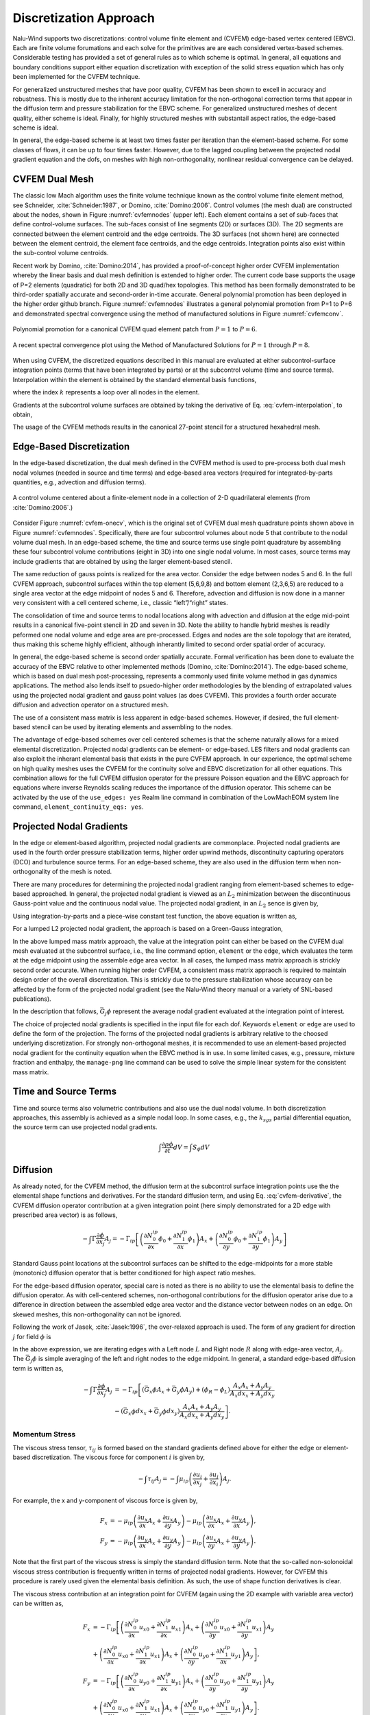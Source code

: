 .. _theory_discretization_approach:

Discretization Approach
-----------------------

Nalu-Wind supports two discretizations: control volume finite element and
(CVFEM) edge-based vertex centered (EBVC). Each are finite volume
forumations and each solve for the primitives are are each considered
vertex-based schemes. Considerable testing has provided a set of general
rules as to which scheme is optimal. In general, all equations and
boundary conditions support either equation discretization with
exception of the solid stress equation which has only been implemented
for the CVFEM technique.

For generalized unstructured meshes that have poor quality, CVFEM has
been shown to excell in accuracy and robustness. This is mostly due to
the inherent accuracy limitation for the non-orthogonal correction
terms that appear in the diffusion term and pressure stabilization for
the EBVC scheme. For generalized unstructured meshes of decent quality,
either scheme is ideal. Finally, for highly structured meshes with
substantail aspect ratios, the edge-based scheme is ideal.

In general, the edge-based scheme is at least two times faster per
iteration than the element-based scheme. For some classes of flows, it
can be up to four times faster. However, due to the lagged coupling
between the projected nodal gradient equation and the dofs, on meshes
with high non-orthogonality, nonlinear residual convergence can be
delayed.

.. _theory_cvfem_dual_mesh:

CVFEM Dual Mesh
+++++++++++++++

The classic low Mach algorithm uses the finite volume technique known as
the control volume finite element method, see
Schneider, :cite:`Schneider:1987`, or
Domino, :cite:`Domino:2006`. Control volumes (the mesh dual)
are constructed about the nodes, shown in Figure :numref:`cvfemnodes` (upper left).
Each element contains a set of sub-faces that define control-volume
surfaces. The sub-faces consist of line segments (2D) or surfaces (3D).
The 2D segments are connected between the element centroid and the edge
centroids. The 3D surfaces (not shown here) are connected between the
element centroid, the element face centroids, and the edge centroids.
Integration points also exist within the sub-control volume centroids.

Recent work by Domino, :cite:`Domino:2014`, has provided a
proof-of-concept higher order CVFEM implementation whereby the linear
basis and dual mesh definition is extended to higher order. The current
code base supports the usage of P=2 elements (quadratic) for both 2D and
3D quad/hex topologies. This method has been formally demonstrated to be
third-order spatially accurate and second-order in-time accurate.
General polynomial promotion has been deployed in the higher order
github branch. Figure :numref:`cvfemnodes` illustrates a general polynomial
promotion from P=1 to P=6 and demonstrated spectral convergence
using the method of manufactured solutions in Figure :numref:`cvfemconv`.

.. _cvfemnodes:

.. figure:: images/cvfem_nodes.png
   :width: 500px
   :align: center

   Polynomial promotion for a canonical CVFEM quad element patch from :math:`P=1` to :math:`P=6`.

.. _cvfemconv:

.. figure:: images/cvfem_conv.png
   :width: 500px
   :align: center

   A recent spectral convergence plot using the Method of Manufactured Solutions for :math:`P=1` through :math:`P=8`.


When using CVFEM, the discretized equations described in this manual are
evaluated at either subcontrol-surface integration points (terms that
have been integrated by parts) or at the subcontrol volume (time and
source terms). Interpolation within the element is obtained by the
standard elemental basis functions,

.. math::
   :label: cvfem-interpolation

   {\phi_{ip} = \sum N^{ip}_k \phi_k.}


where the index :math:`k` represents a loop over all nodes in the
element.

Gradients at the subcontrol volume surfaces are obtained by taking the
derivative of Eq. :eq:`cvfem-interpolation`, to obtain,

.. math::
   :label: cvfem-derivative

   \frac{\partial \phi_{ip}}{\partial x_j} = \sum \frac{\partial N^{ip}_{j,k}} {\partial x_j} \phi_k.


The usage of the CVFEM methods results in the canonical 27-point stencil
for a structured hexahedral mesh.

Edge-Based Discretization
+++++++++++++++++++++++++

In the edge-based discretization, the dual mesh defined in the CVFEM
method is used to pre-process both dual mesh nodal volumes (needed in
source and time terms) and edge-based area vectors (required for
integrated-by-parts quantities, e.g., advection and diffusion terms).

.. _cvfem-onecv:

.. figure:: images/cvfem_onecv.png
   :width: 500px
   :align: center
   
   A control volume centered about a finite-element node in a collection of 2-D quadrilateral elements (from :cite:`Domino:2006`.)

Consider Figure :numref:`cvfem-onecv`, which is the original set of CVFEM dual mesh
quadrature points shown above in Figure :numref:`cvfemnodes`. Specifically, there are four subcontrol
volumes about node 5 that contribute to the nodal volume dual mesh. In
an edge-based scheme, the time and source terms use single point
quadrature by assembling these four subcontrol volume contributions
(eight in 3D) into one single nodal volume. In most cases, source terms
may include gradients that are obtained by using the larger
element-based stencil.

The same reduction of gauss points is realized for the area vector.
Consider the edge between nodes 5 and 6. In the full CVFEM approach,
subcontrol surfaces within the top element (5,6,9,8) and bottom element
(2,3,6,5) are reduced to a single area vector at the edge midpoint of
nodes 5 and 6. Therefore, advection and diffusion is now done in a
manner very consistent with a cell centered scheme, i.e., classic
“left”/“right” states. 

The consolidation of time and source terms to nodal locations along with
advection and diffusion at the edge mid-point results in a canonical
five-point stencil in 2D and seven in 3D. Note the ability to handle
hybrid meshes is readily peformed one nodal volume and edge area are
pre-processed. Edges and nodes are the sole topology that are iterated,
thus making this scheme highly efficient, although inherantly limited to
second order spatial order of accuracy.

In general, the edge-based scheme is second order spatially accurate.
Formal verification has been done to evaluate the accuracy of the EBVC
relative to other implemented methods
(Domino, :cite:`Domino:2014`). The edge-based scheme, which
is based on dual mesh post-processing, represents a commonly used finite
volume method in gas dynamics applications. The method also lends itself
to psuedo-higher order methodologies by the blending of extrapolated
values using the projected nodal gradient and gauss point values (as
does CVFEM). This provides a fourth order accurate diffusion and
advection operator on a structured mesh.

The use of a consistent mass matrix is less apparent in edge-based
schemes. However, if desired, the full element-based stencil can be used
by iterating elements and assembling to the nodes.

The advantage of edge-based schemes over cell centered schemes is that
the scheme naturally allows for a mixed elemental discretization.
Projected nodal gradients can be element- or edge-based. LES filters and
nodal gradients can also exploit the inherant elemental basis that
exists in the pure CVFEM approach. In our experience, the optimal scheme
on high quality meshes uses the CVFEM for the continuity solve and EBVC
discretization for all other equations. This combination allows for the
full CVFEM diffusion operator for the pressure Poisson equation and the
EBVC approach for equations where inverse Reynolds scaling reduces the
importance of the diffusion operator. This scheme can be activated by
the use of the ``use_edges: yes`` Realm line
command in combination of the LowMachEOM system line command,
``element_continuity_eqs: yes``.

Projected Nodal Gradients
+++++++++++++++++++++++++

In the edge or element-based algorithm, projected nodal gradients are
commonplace. Projected nodal gradients are used in the fourth order
pressure stabilization terms, higher order upwind methods, discontinuity
capturing operators (DCO) and turbulence source terms. For an edge-based
scheme, they are also used in the diffusion term when non-orthogonality
of the mesh is noted.

There are many procedures for determining the projected nodal gradient
ranging from element-based schemes to edge-based approached. In general,
the projected nodal gradient is viewed as an :math:`L_2` minimization
between the discontinuous Gauss-point value and the continuous nodal
value. The projected nodal gradient, in an :math:`L_2` sence is given
by,

.. math::
   :label: png1

   \int w G_j \phi {dV} = \int \frac{\partial \phi}{\partial x_j}{dV}.


Using integration-by-parts and a piece-wise constant test function, the
above equation is written as,

.. math::
   :label: png2

   \int w_I G_j \phi {dV} = \int \phi_{ip} n_j {dS}.


For a lumped L2 projected nodal gradient, the approach is based on a
Green-Gauss integration,

.. math::
   :label: green-gauss

   G_j \phi = \frac{\int \phi_{ip} A_j}{dV}.


In the above lumped mass matrix approach, the value at the integration
point can either be based on the CVFEM dual mesh evaluated at the
subcontrol surface, i.e., the line command option, ``element`` or
the ``edge``, which evaluates the term at the edge midpoint using
the assemble edge area vector. In all cases, the lumped mass matrix
approach is strickly second order accurate. When running higher order
CVFEM, a consistent mass matrix appraoch is required to maintain design
order of the overall discretization. This is strickly due to the
pressure stabilization whose accuracy can be affected by the form of the
projected nodal gradient (see the Nalu-Wind theory manual or a variety of
SNL-based publications).

In the description that follows, :math:`\bar{G_j \phi}` represent the
average nodal gradient evaluated at the integration point of interest.

The choice of projected nodal gradients is specified in the input file
for each dof. Keywords ``element`` or ``edge`` are used
to define the form of the projection. The forms of the projected nodal
gradients is arbitrary relative to the choosed underlying
discretization. For strongly non-orthogonal meshes, it is recommended to
use an element-based projected nodal gradient for the continuity
equation when the EBVC method is in use. In some limited cases, e.g.,
pressure, mixture fraction and enthalpy, the ``manage-png`` line
command can be used to solve the simple linear system for the consistent
mass matrix.

Time and Source Terms
+++++++++++++++++++++

Time and source terms also volumetric contributions and also use the
dual nodal volume. In both discretization approaches, this assembly is
achieved as a simple nodal loop. In some cases, e.g., the :math:`k_{sgs}` partial
differential equation, the source term can use projected nodal
gradients.

.. math:: \int \frac{\partial \rho \phi }{\partial t} dV = \int S_{\phi}dV

Diffusion
+++++++++

As already noted, for the CVFEM method, the diffusion term at the
subcontrol surface integration points use the the elemental shape
functions and derivatives. For the standard diffusion term, and using
Eq. :eq:`cvfem-derivative`, the CVFEM diffusion operator contribution at a
given integration point (here simply demonstrated for a 2D edge with
prescribed area vector) is as follows,

.. math::

     -\int \Gamma \frac{\partial \phi}{\partial x_j} A_j =
     - \Gamma_{ip} \left[ \left(\frac{\partial N^{ip}_0}
     {\partial x} \phi_0 + \frac{\partial N^{ip}_1} {\partial x}
     \phi_1 \right) A_x + \left(\frac{\partial N^{ip}_0} {\partial y}
     \phi_0 + \frac{\partial N^{ip}_1} {\partial y} \phi_1 \right) A_y \right]

Standard Gauss point locations at the subcontrol surfaces can be shifted
to the edge-midpoints for a more stable (monotonic) diffusion operator
that is better conditioned for high aspect ratio meshes.

For the edge-based diffusion operator, special care is noted as there is
no ability to use the elemental basis to define the diffusion operator.
As with cell-centered schemes, non-orthogonal contributions for the
diffusion operator arise due to a difference in direction between the
assembled edge area vector and the distance vector between nodes on an
edge. On skewed meshes, this non-orthogonality can not be ignored.

Following the work of Jasek, :cite:`Jasek:1996`, the
over-relaxed approach is used. The form of any gradient for direction
:math:`j` for field :math:`\phi` is

.. math::
   :label: generalGrad

   \frac{\partial \phi}{\partial x_j}_{ip} = \bar{G_j\phi}
   + \left[ \left(\phi_R - \phi_L \right) 
   - \bar{G_l\phi}dx_l \right] \frac{A_j}{A_k dx_k}.

In the above expression, we are iterating edges with a Left node
:math:`L` and Right node :math:`R` along with edge-area vector,
:math:`A_j`. The :math:`\bar{G_j \phi}` is simple averaging of the left
and right nodes to the edge midpoint. In general, a standard edge-based
diffusion term is written as,

.. math::

     -\int \Gamma \frac{\partial \phi}{\partial x_j} A_j &=
     - \Gamma_{ip} \left[ \left(\bar{G_x \phi}A_x + \bar{G_y \phi}A_y \right)
     + \left( \phi_R - \phi_L \right) \frac{A_x A_x + A_y A_y}{A_x dx_x + A_y dx_y} \right. \\ 
     &- \left. \left( \bar{G_x \phi}dx_x + \bar{G_y \phi}dx_y \right)
     \frac{A_x A_x + A_y A_y} {A_x dx_x + A_y dx_y} \right].


Momentum Stress
~~~~~~~~~~~~~~~

The viscous stress tensor, :math:`\tau_{ij}` is formed based on the
standard gradients defined above for either the edge or element-based
discretization. The viscous force for component :math:`i` is given by,

.. math::

   -\int \tau_{ij} A_j = -\int \mu_{ip}\left( \frac{\partial u_i}{\partial x_j}
   + \frac{\partial u_j}{\partial x_i} \right) A_j.

For example, the x and y-component of viscous force is
given by,

.. math::

   F_x &= - \mu_{ip} \left( \frac{\partial u_x}{ \partial x}A_x + \frac{\partial u_x}{\partial y}A_y \right ) 
   - \mu_{ip} \left( \frac{\partial u_x}{ \partial x}A_x + \frac{\partial u_y}{ \partial x}A_y \right), \\
   F_y &= - \mu_{ip} \left( \frac{\partial u_y}{ \partial x}A_x + \frac{\partial u_y}{\partial y}A_y \right ) 
   - \mu_{ip} \left( \frac{\partial u_x}{ \partial y}A_x + \frac{\partial u_y}{ \partial y}A_y \right).

Note that the first part of the viscous stress is simply the standard
diffusion term. Note that the so-called non-solonoidal viscous stress
contribution is frequently written in terms of projected nodal
gradients. However, for CVFEM this procedure is rarely used given the
elemental basis definition. As such, the use of shape function
derivatives is clear.

The viscous stress contribution at an integration point for CVFEM (again
using the 2D example with variable area vector) can be written as,

.. math::

     F_x &= - \Gamma_{ip} \left[ \left(\frac{\partial N^{ip}_0}
     {\partial x} {u_x}_0 + \frac{\partial N^{ip}_1} {\partial x} {u_x}_1 \right) A_x
     + \left(\frac{\partial N^{ip}_0} {\partial y} {u_x}_0 + \frac{\partial N^{ip}_1}
     {\partial y} {u_x}_1 \right) A_y \right. \\ 
     &+ \left. \left(\frac{\partial N^{ip}_0} {\partial x} {u_x}_0
     + \frac{\partial N^{ip}_1} {\partial x} {u_x}_1 \right) A_x
     + \left(\frac{\partial N^{ip}_0} {\partial y} {u_y}_0 + \frac{\partial N^{ip}_1}
     {\partial x} {u_y}_1 \right) A_y \right], \\ 
     F_y &= - \Gamma_{ip} \left[ \left(\frac{\partial N^{ip}_0} {\partial x}
     {u_y}_0 + \frac{\partial N^{ip}_1} {\partial x} {u_y}_1 \right) A_x
     + \left(\frac{\partial N^{ip}_0} {\partial y} {u_y}_0 + \frac{\partial N^{ip}_1}
     {\partial y} {u_y}_1 \right) A_y \right. \\ 
     &+ \left. \left(\frac{\partial N^{ip}_0} {\partial y} {u_x}_0
     + \frac{\partial N^{ip}_1} {\partial y} {u_x}_1 \right) A_x
     + \left(\frac{\partial N^{ip}_0} {\partial y} {u_y}_0 + \frac{\partial N^{ip}_1}
     {\partial x} {u_y}_1 \right) A_y \right].

For the edge-based diffusion operator, the value of :math:`\phi` is
substituted for the component of velocity, :math:`u_i` in the
Eq. :eq:`generalGrad`.

.. math::

   \frac{\partial u_i}{\partial x_j}_{ip} = \bar{G_j u_i}
   + \left[ \left({u_i}_R - {u_i}_L \right) 
   - \bar{G_l u_i}dx_l \right] \frac{A_j}{A_k dx_k}.

Common approaches in the cell-centered community are to use
the projected nodal gradients for the
:math:`\frac{\partial u_j}{\partial x_i}` stress component. However, in
Nalu-Wind, the above form of equation is used.

Substituting the relations of the velocity gradients for the x and
y-componnet of force above provides the following expression used for
the viscous stress contribution:

.. math::

     F_x &= - \mu_{ip} \left[ \left(\bar{G_x u_x}A_x + \bar{G_y u_x}A_y \right)
     + \left( {u_x}_R - {u_x}_L \right) \frac{A_x A_x + A_y A_y}{A_x dx + A_y dy} \right.  \\ 
     &- \left. \left( \bar{G_x u_x}dx + \bar{G_y u_x}dy \right) \frac{A_x A_x + A_y A_y} {A_x dx + A_y dy} \right]  \\ 
     &- \mu_{ip} \left[ \bar{G_x u_x}A_x + \bar{G_x u_y}A_y
     + \left({u_x}_R - {u_x}_L\right) \frac{A_x A_x} {A_x dx + A_y dy} \right. \\
     &+ \left. \left({u_y}_R - {u_y}_L\right) \frac{A_x A_y} {A_x dx + A_y dy} \right. \\ 
     &- \left. \left( \bar{G_x u_x}dx + \bar{G_y u_x}dy \right) \frac{A_x A_x} {A_x dx + A_y dy} \right. \\ 
     &- \left. \left( \bar{G_x u_y}dx + \bar{G_y u_y}dy \right) \frac{A_x A_y} {A_x dx + A_y dy} \right],

.. math::

     F_y &= - \mu_{ip} \left[ \left(\bar{G_x u_y}A_x + \bar{G_y u_y}A_y \right)
     + \left( {u_y}_R - {u_y}_L \right) \frac{A_x A_x + A_y A_y}{A_x dx + A_y dy} \right. \\ 
     &- \left. \left( \bar{G_x u_y}dx + \bar{G_y u_y}dy \right) \frac{A_x A_x + A_y A_y} {A_x dx + A_y dy} \right]  \\
     &- \mu_{ip} \left[ \bar{G_y u_x}A_x + \bar{G_y u_y}A_y
     + \left({u_y}_R - {u_y}_L\right) \frac{A_y A_y} {A_x dx + A_y dy} \right. \\
     &+ \left. \left({u_x}_R - {u_x}_L\right) \frac{A_y A_x} {A_x dx + A_y dy} \right.  \\ 
     &- \left. \left( \bar{G_x u_y]}dx + \bar{G_y u_y}dy \right) \frac{A_y A_y} {A_x dx + A_y dy} \right. \\ 
     &- \left. \left( \bar{G_x u_x}dx + \bar{G_y u_x}dy \right) \frac{A_y A_x} {A_x dx + A_y dy} \right],

where above, the first :math:`[]` and second :math:`[]` represent the
:math:`\frac{\partial u_i}{\partial x_j}A_j` and
:math:`\frac{\partial u_j}{\partial x_i}A_j` contributions,
respectively.

One can use this expression to recognize the ideal LHS sensitivities for
row and columns for component :math:`u_i`.


